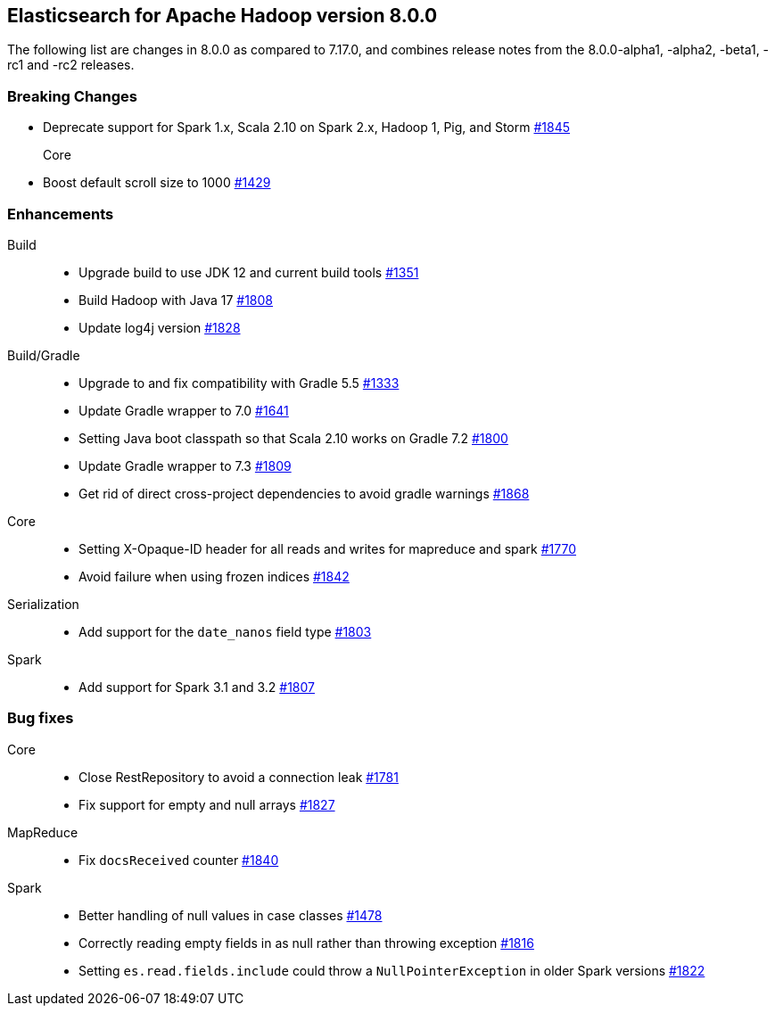 [[eshadoop-8.0.0]]
== Elasticsearch for Apache Hadoop version 8.0.0

The following list are changes in 8.0.0 as compared to 7.17.0, and combines
release notes from the 8.0.0-alpha1, -alpha2, -beta1, -rc1 and -rc2 releases.

[[breaking-8.0.0]]
[float]
=== Breaking Changes

- Deprecate support for Spark 1.x, Scala 2.10 on Spark 2.x, Hadoop 1, Pig, and Storm
https://github.com/elastic/elasticsearch-hadoop/pull/1845[#1845]

Core::
- Boost default scroll size to 1000
https://github.com/elastic/elasticsearch-hadoop/pull/1429[#1429]

[[new-8.0.0]]
[float]
=== Enhancements

Build::
- Upgrade build to use JDK 12 and current build tools
https://github.com/elastic/elasticsearch-hadoop/pull/1351[#1351]

- Build Hadoop with Java 17
https://github.com/elastic/elasticsearch-hadoop/pull/1808[#1808]

- Update log4j version
https://github.com/elastic/elasticsearch-hadoop/pull/1828[#1828]

Build/Gradle::
- Upgrade to and fix compatibility with Gradle 5.5
https://github.com/elastic/elasticsearch-hadoop/pull/1333[#1333]

- Update Gradle wrapper to 7.0
https://github.com/elastic/elasticsearch-hadoop/pull/1641[#1641]

- Setting Java boot classpath so that Scala 2.10 works on Gradle 7.2
https://github.com/elastic/elasticsearch-hadoop/pull/1800[#1800]

- Update Gradle wrapper to 7.3
https://github.com/elastic/elasticsearch-hadoop/pull/1809[#1809]

- Get rid of direct cross-project dependencies to avoid gradle warnings
https://github.com/elastic/elasticsearch-hadoop/pull/1868[#1868]

Core::
- Setting X-Opaque-ID header for all reads and writes for mapreduce and spark
https://github.com/elastic/elasticsearch-hadoop/pull/1770[#1770]

- Avoid failure when using frozen indices
https://github.com/elastic/elasticsearch-hadoop/pull/1842[#1842]

Serialization::
- Add support for the `date_nanos` field type
https://github.com/elastic/elasticsearch-hadoop/pull/1803[#1803]

Spark::
- Add support for Spark 3.1 and 3.2 
https://github.com/elastic/elasticsearch-hadoop/pull/1807[#1807]


[[bug-8.0.0]]
[float]
=== Bug fixes
Core::
- Close RestRepository to avoid a connection leak
https://github.com/elastic/elasticsearch-hadoop/pull/1781[#1781]

- Fix support for empty and null arrays
https://github.com/elastic/elasticsearch-hadoop/pull/1827[#1827]

MapReduce::
-  Fix `docsReceived` counter
https://github.com/elastic/elasticsearch-hadoop/pull/1840[#1840]

Spark::
- Better handling of null values in case classes
https://github.com/elastic/elasticsearch-hadoop/pull/1478[#1478]

- Correctly reading empty fields in as null rather than throwing exception
https://github.com/elastic/elasticsearch-hadoop/pull/1816[#1816]

- Setting `es.read.fields.include` could throw a `NullPointerException` in older Spark versions
https://github.com/elastic/elasticsearch-hadoop/pull/1822[#1822]